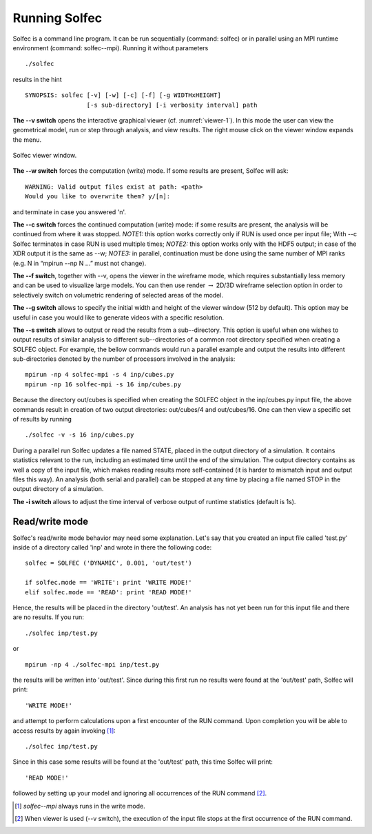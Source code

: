 .. _solfec-running:

Running Solfec
==============

Solfec is a command line program. It can be run sequentially (command: solfec) or in parallel
using an MPI runtime environment (command: solfec--mpi). Running it without parameters

::

  ./solfec

results in the hint

::

  SYNOPSIS: solfec [-v] [-w] [-c] [-f] [-g WIDTHxHEIGHT]
                   [-s sub-directory] [-i verbosity interval] path

**The --v switch** opens the interactive graphical viewer (cf. :numref:`viewer-1`). In this mode the user
can view the geometrical model, run or step through analysis, and view results.
The right mouse click on the viewer window expands the menu.

.. _viewer-1:

.. figure:: figures/viewer-1.png
   :width: 50%
   :align: center

   Solfec viewer window.

**The --w switch** forces the computation (write) mode. If some results are present, Solfec will ask:

::
  
  WARNING: Valid output files exist at path: <path>
  Would you like to overwrite them? y/[n]:

and terminate in case you answered 'n'.

**The --c switch** forces the continued computation (write) mode: if some results are present,
the analysis will be continued from where it was stopped.  *NOTE1:* this option works correctly only
if RUN is used once per input file; With --c Solfec terminates in case RUN is used multiple times;
*NOTE2:* this option works only with the HDF5 output; in case of the XDR  output it is the same as --w;
*NOTE3:* in parallel, continuation must be done using the same number of MPI ranks
(e.g. N in “mpirun --np N ...” must not change).

**The --f switch**, together with --v, opens the viewer in the wireframe mode,
which requires substantially less memory and can be used to visualize large models.
You can then use render :math:`\to` 2D/3D wireframe selection option in order to
selectively switch on volumetric rendering of selected areas of the model.

**The --g switch** allows to specify the initial width and height of the viewer window (512 by default).
This option may be useful in case you would like to generate videos with a specific resolution.

**The --s switch** allows to output or read the results from a sub--directory. This option is useful when one
wishes to output results of similar analysis to different sub--directories of a common root directory
specified when creating a SOLFEC object. For example, the bellow commands would run a parallel example
and output the results into different sub-directories denoted by the number of processors involved in the analysis:

::

  mpirun -np 4 solfec-mpi -s 4 inp/cubes.py
  mpirun -np 16 solfec-mpi -s 16 inp/cubes.py

Because the directory out/cubes is specified when creating the SOLFEC object in the inp/cubes.py
input file, the above commands result in creation of two output directories:
out/cubes/4 and out/cubes/16. One can then view a specific set of results by running

::

  ./solfec -v -s 16 inp/cubes.py

During a parallel run Solfec updates a file named STATE, placed in the output directory of a simulation.
It contains statistics relevant to the run, including an estimated time until the end of the simulation.
The output directory contains as well a copy of the input file, which makes reading results more self-contained
(it is harder to mismatch input and output files this way). An analysis (both serial and parallel) can be
stopped at any time by placing a file named STOP in the output directory of a simulation.

**The -i switch** allows to adjust the time interval of verbose output of runtime statistics (default is 1s).

Read/write mode
---------------

Solfec's read/write mode behavior may need some explanation.
Let's say that you created an input file called 'test.py'
inside of a directory called 'inp' and wrote in there the following code:

::
  
  solfec = SOLFEC ('DYNAMIC', 0.001, 'out/test')

  if solfec.mode == 'WRITE': print 'WRITE MODE!'
  elif solfec.mode == 'READ': print 'READ MODE!'

Hence, the results will be placed in the directory 'out/test'.  An analysis
has not yet been run for this input file and there are no results. If you run:

::

  ./solfec inp/test.py

or

::

  mpirun -np 4 ./solfec-mpi inp/test.py

the results will be written into 'out/test'.  Since during this first run no
results were found at the 'out/test' path, Solfec will print:

::

  'WRITE MODE!'
  
and attempt to perform calculations upon a first encounter of the RUN command.
Upon completion you will be able to access results by again invoking [1]_:

::

  ./solfec inp/test.py

Since in this case some results will be found at the 'out/test' path,
this time Solfec will print:

::

  'READ MODE!'

followed by setting up your model and ignoring all occurrences of the RUN command [2]_.

.. [1] *solfec--mpi* always runs in the write mode.
.. [2] When viewer is used (--v switch), the execution of the input file stops at the first occurrence of the RUN command.
